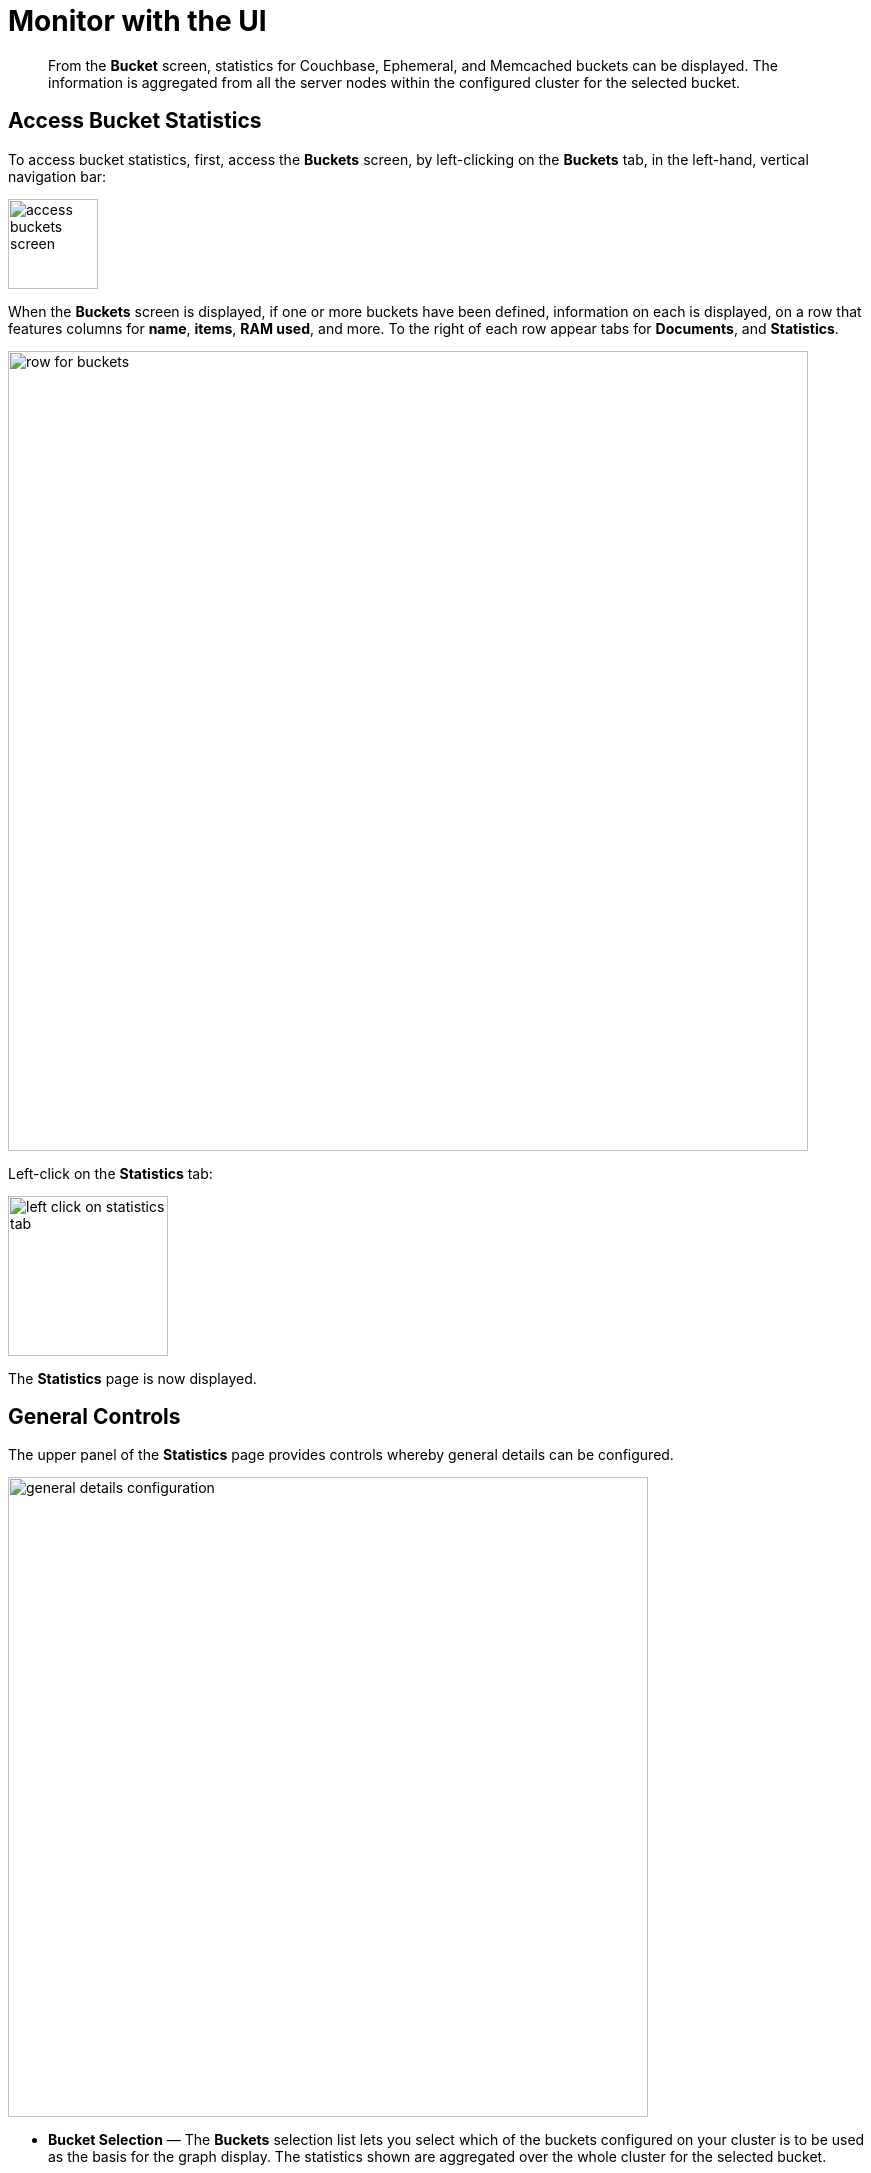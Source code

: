 = Monitor with the UI
:page-aliases: monitoring:ui-monitoring-statistics

[abstract]
From the [.ui]*Bucket* screen, statistics for Couchbase, Ephemeral, and Memcached buckets can be displayed.
The information is aggregated from all the server nodes within the configured cluster for the selected bucket.

[#access-bucket-statistics]
== Access Bucket Statistics

To access bucket statistics, first, access the *Buckets* screen, by left-clicking on the *Buckets* tab, in the left-hand, vertical navigation bar:

image::monitor/access-buckets-screen.png[,90]

When the *Buckets* screen is displayed, if one or more buckets have been defined, information on each is displayed, on a row that features columns for *name*, *items*, *RAM used*, and more.
To the right of each row appear tabs for *Documents*, and *Statistics*.

image::monitor/row-for-buckets.png[,800]

Left-click on the *Statistics* tab:

image::monitor/left-click-on-statistics-tab.png[,160]

The *Statistics* page is now displayed.

[#general-controls]
== General Controls

The upper panel of the *Statistics* page provides controls whereby general details can be configured.

image::monitor/general-details-configuration.png[,640]

* *Bucket Selection* &#8212; The [.ui]*Buckets* selection list lets you select which of the buckets configured on your cluster is to be used as the basis for the graph display.
The statistics shown are aggregated over the whole cluster for the selected bucket.

* *Server Selection* &#8212; The [.ui]*All Server Nodes* selection option enables you to limit the display to an individual server or entire cluster.
The individual node selection displays information for the node.
The all server nodes selection displays information for the entire cluster.

* *Interval Selection* &#8212; The [.ui]*Interval* selection at the top of the main graph changes interval display for all graphs displayed on the page.
For example, selecting [.ui]*Minute* shows information for the last minute, continuously updating.
+
As the selected interval increases, the amount of statistical data displayed will depend on how long your cluster has been running.

* *Statistic Selection* &#8212; All of the graphs within the display update simultaneously.
Clicking on any of the smaller graphs will promote that graph to be displayed as the main graph for the page.

== Individual Bucket Monitoring

The following statistic-groups are available:

* <<summary_stats,Summary>> &#8212; The summary section provides a quick overview of the cluster activity.
* <<server_stats,Server Resources>> - This section provides information on the server resources across the cluster.

* <<vbucket_stats,vBucket Resources>> &#8212; This section provides detailed information on the vBucket resources across the cluster, including the active, replica and pending operations.

* <<disk_stats,Disk Queues>> &#8212; Disk queues show the activity on the backend disk storage used for persistence within a data bucket.
The information displayed shows the active, replica and pending activity.

* <<dcp_stats,DCP Queues>> &#8212; This section provides show information about the DCP connections activity for the bucket.
* <<view_stats,View Statistics>> &#8212; This section lets you monitor the statistics for each production view configured within the bucket or system.

* <<index_stats,Index Statistics>> &#8212; This section provides statistics about the GSI Indexes.
Statistics are provided per each individual index.
* <<query_stats,Query Statistics>> &#8212; This section provides statistics about the N1QL query service.
These statistics are aggregated numbers at the query service level across the cluster, and are not per bucket or per node.

* <<incoming_xdcr_stats,XDCR Destination>> &#8212; The XDCR Destination section shows you statistical information about Cross Datacenter Replication (XDCR).

* *Top Keys* &#8212; This section shows a list of the top 10 most actively used keys within the selected data bucket.

Note that some charts are displayed only when their corresponding service or process is hosted.
For example, the chart for _outgoing XDCR operations_ is displayed only when XDCR is replicating data from the current node.

Note also that various charts displayed to indicate Couchbase-bucket disk activity are not displayed for Ephemeral buckets, since no such disk activity occurs.

[#viewing-statistics-per-server]
== Viewing Statistics Per Server

Each chart features a *per server* option, which allows the data to be displayed in detail for each server in the cluster.

For example, left-click on the *per server* option for the *Management Port Reqs/Sec* chart, located in the *Server Resources* statistics group:

image::monitor/get-statistics-per-server-1.png[,200]

The display changes as follows:

image::monitor/get-statistics-per-server-2.png[,660]

The display now provides separate information for each of the two servers in the current cluster, which are `101.143.192.101` and `101.143.192.103`.

[#summary_stats]
== Bucket Monitoring &#8212; Summary Statistics

The summary section provides an overview of bucket-related activity.
Each graph shows information based on the currently selected bucket.

image::monitor/web-console-server-stats-summary.png[]

The following statistics are available:

[cols="1,3"]
|===
| Statistic | Description

| ops per second
| The total number of operations per second on this bucket.

| cache miss ratio
| Ratio of reads per second to this bucket which required a read from disk rather than RAM.

| gets per sec.
| Number of get operations per second from this bucket.

| total gets per sec.
| Total number of get operations per second from this bucket.

| sets per sec.
| Number of set operations per second to this bucket.

| deletes per sec.
| Number of delete operations per second for this bucket.

| CAS ops per sec.
| Number of operations with a CAS identification per second for this bucket.

| active docs resident %
| The percentage of active items cached in RAM in this bucket.

| items
| Number of unique items (documents) stored in the bucket.

| temp OOM per sec.
| Number of temporary out of memory conditions per second.

| low water mark
| Low water mark for this bucket (based on the configured bucket RAM quota).

| high water mark
| High water mark for this bucket (based on the configured bucket RAM quota).

| memory used
| Amount of memory used for storing the information in this bucket.

| disk creates per sec.
| Number of new items created on disk per second for this bucket.
This chart is not displayed when an Ephemeral bucket has been selected.

| disk updates per sec.
| Number of items updated on disk per second for this bucket.
This chart is not displayed when an Ephemeral bucket has been selected.

| disk reads per sec.
| Number of reads per second from disk for this bucket.
This chart is not displayed when an Ephemeral bucket has been selected.

| disk write queue
| Number of items waiting to be written on disk in this bucket.
This chart is not displayed when an Ephemeral bucket has been selected.

| disk read failures
| Number of disk read failures.
This chart is not displayed when an Ephemeral bucket has been selected.

| disk write failures
| Number of disk write failures.
This chart is not displayed when an Ephemeral bucket has been selected.

| docs data size
| Size of the stored document data.
This chart is not displayed when an Ephemeral bucket has been selected.

| docs total disk size
| Size of the persisted stored document data on disk.
This chart is not displayed when an Ephemeral bucket has been selected.

| doc fragmentation %
| Document fragmentation of persisted data as stored on disk.
This chart is not displayed when an Ephemeral bucket has been selected.

| total disk size
| Total size of the information for this bucket as stored on disk, including persisted and view index data.
This chart is not displayed when an Ephemeral bucket has been selected.

| view data size
| Size of the view data information.
This chart is not displayed when an Ephemeral bucket has been selected.

| views total disk size
| Size of the view index information as stored on disk.
This chart is not displayed when an Ephemeral bucket has been selected.

| views fragmentation %
| Percentage of fragmentation for a given view index.
This chart is not displayed when an Ephemeral bucket has been selected.

| view reads per sec.
| Number of view reads per second.
This chart is not displayed when an Ephemeral bucket has been selected.

| disk update time
| The time required to update data on disk.
This chart is not displayed when an Ephemeral bucket has been selected.

| disk commit time
| The time required to commit data on disk.
This chart is not displayed when an Ephemeral bucket has been selected.

| bg wait time
| The average background fetch time in microseconds.

| Incoming XDCR ops/sec.
| The incoming XDCR operations per second for this bucket.

| Intra-replication queue
| Number of items remaining to be sent to consumer in this bucket.

| outbound XDCR mutations
| Number of mutations to be replicated to other clusters.
This chart is displayed only if the selected bucket is a source for ongoing replication.

| N1QL queries/sec
| Number of N1QL requests processed per second.

| index data size
| The data size consumed by the index.

| index disk size
| The total disk sized consumed by the index.

| index fragmentation %
| The percentage fragmentation of the index.

| index scanned/sec
| Number of index items scanned by the indexer per second.

| fts bytes indexed/sec
| Number of full text search bytes indexed per second.

| fts queries/sec
| Number of full text search queries per second.

| fts disk size
| The total full text search disk size for this bucket.

| avg active drift/mutation
| Average drift (in seconds) per mutation on active vBuckets.

| avg replica drift/mutation
| Average drift (in seconds) per mutation on replica vBuckets.

| active ahead exceptions/sec
| Total number of ahead exceptions all active vBuckets.

| replica ahead exceptions/sec
| Total number of ahead exceptions all replica vBuckets.
|===

[#server_stats]
== Monitoring Server Resources

The *Server Resources* statistics section displays the resource information for either the selected server, or for the whole cluster; including swap usage, free RAM, CPU utilization percentage, connections, port requests, streaming requests, index RAM used, remaining index RAM, and FTS RAM used.

image::monitor/web-console-server-stats-serverresource6.5.png[,720]

The displayed statistics are:

[cols="1,3"]
|===
| Statistic | Description

| swap usage
| The amount of swap space in use.

| free RAM
| The amount of RAM available.

| Max CPU utilization %
| The percentage of CPU in use across all available cores.

| connections
| The number connections.

| Management port requests/sec
| The rate of HTTP requests on this port.

| idle streaming requests
| The number of streaming requests.

| streaming wakeups/sec
| The number of streaming request wakeups.

| Max index RAM used %
| The percentage of index RAM in use across all indexes.

| remaining index RAM
| The amount of index RAM available.

| fts RAM used
| The amount of RAM used by FTS.

| analytics heap used
| Amount of JVM heap used by Analytics Service.

| analytics system load
| System load for Analytics Service.

| analytics thread count
| Number of threads for Analytics Service.

| analytics gc count/sec
| Number of JVM garbage collections per seconde for Analytics Service.

| analytics gc time (ms.)/sec
| The amount of time in milliseconds per second spent performing JVM garbage collections for Analytics Service.

| analytics bytes read/sec
| Number of disk bytes read per second for Analytics Service.

| analytics bytes written/sec
| Number of disk bytes written per second for Analytics Service.

| analytics total disk size
| The total disk size used by the Analytics Service.
|===

[#vbucket_stats]
== Monitoring vBucket Resources

The vBucket statistics provide information for all vBucket types within the cluster across three different states.
Within the statistic display the table of statistics is organized in four columns, showing the Active, Replica and Pending states for each individual statistic.
The last column provides the total value for each statistic.

image::monitor/web-console-server-stats-vbucket6.5.png[,720]

The *Active* column displays the information for vBuckets within the Active state.
The *Replica* column displays the statistics for vBuckets within the Replica state (that is currently being replicated).
The *Pending* columns shows statistics for vBuckets in the Pending state, that is while data is being exchanged during rebalancing.

These states are shared across all the following statistics.
For example, the graph *new items per sec* within the *Active* state column displays the number of new items per second created within the vBuckets that are in the active state.

The individual statistics, one for each state, shown are:

[cols="1,3"]
|===
| Statistic | Description

| vBuckets
| The number of vBuckets within the specified state.

| items
| Number of items within the vBucket of the specified state.

| resident %
| Percentage of items within the vBuckets of the specified state that are resident (in RAM).

| new items per sec.
| Number of new items created in vBuckets within the specified state.
Note that this statistic is not valid for the Pending state.

| ejections per sec.
| Number of items ejected per second within the vBuckets of the specified state.

| user data in RAM
| Size of user data within vBuckets of the specified state that are resident in RAM.

| metadata in RAM
| Size of item metadata within the vBuckets of the specified state that are resident in RAM.
|===

[#disk_stats]
== Monitoring Disk Queues

The *Disk Queues* statistics section displays the information for data being placed into the disk queue.
Information is displayed for each of the disk queue states, Active, Replica, and Pending.
This statistics group is not displayed when the selected bucket is an Ephemeral bucket.

image::monitor/web-console-server-stats-diskqueues6.5.png[,720]

The *Active* column displays the information for the Disk Queues within the Active state.
The *Replica* column displays the statistics for the Disk Queues within the Replica state (that is currently being replicated).
The *Pending* columns shows statistics for the disk Queues in the Pending state, that is while data is being exchanged during rebalancing.

These states are shared across all the following statistics.
For example, the graph *fill rate* within the *Replica* state column displays the number of items being put into the replica disk queue for the selected bucket.

The displayed statistics are:

[cols="1,3"]
|===
| Statistic | Description

| items
| The number of items waiting to be written to disk for this bucket for this state.

| fill rate
| The number of items per second being added to the disk queue for the corresponding state.

| drain rate
| The number of items actually written to disk from the disk queue for the corresponding state.

| average age
| The average age of items (in seconds) within the disk queue for the specified state.
|===

[#dcp_stats]
== Monitoring DCP Queues

The DCP queues statistics are designed to show information about the DCP connections activity for the bucket.
The statistics information is therefore organized as a table with columns showing the statistics for DCP queues used for replication, XDCR, Views/Indexes, Analytics, and _Other_.

image::monitor/dcp-queue-stats6.5.png[]

The statistics are detailed below:

[#dcp_queues,cols="1,3"]
|===
| Statistic | Description

| DCP connections
| Number of internal replication DCP connections in this bucket.

| DCP senders
| Number of replication senders for this bucket.

| items remaining
| Number of items remaining to be sent to consumer in this bucket.

| drain rate items/sec
| Number of items per second being sent for a producer for this bucket.

| drain rate bytes/sec
| Number of bytes per second being sent for replication DCP connections for this bucket.

| backoffs/sec
| Number of backoffs for replication DCP connections.
|===

[#view_stats]
== Monitoring View Statistics

The *View Stats* show information about individual design documents within the selected bucket.
One block of stats will be shown for each production-level design document.

image::monitor/web-console-server-stats-views.png[,520]

The statistics shown are:

[cols="1,3"]
|===
| Statistics | Description

| data size
| Size of the data required for this design document.

| disk size
| Size of the stored index as stored on disk.

| view reads per sec.
| Number of read operations per second for this view.
|===

[#index_stats]
== Monitoring Index Statistics

The INDEX STATS section provides statistics about the GSI Indexes.
Statistics are provided per each individual index.

image::monitor/index-queue-stats6.5.png[]

The statistics in this section are detailed below:

[#index,cols="1,3"]
|===
| Statistic | Description

| items scanned/sec
| Number of index items scanned by the indexer per second.

| disk size
| Total disk file size consumed by the index.

| data size
| Actual data size consumed by the index.

| memory used
| Total memory consumed by the index storage.

| total mutations remaining
| Number of documents pending to be indexed.

| drain rate items/sec
| Number of documents indexed by the indexer per second.

| total indexed items
| The total number of documents indexed.

| average item size
| The average size of each index item.

| % fragmentation
| Percentage fragmentation of the index.
This indicates the % of disk space consumed by the index, but not utilized for items stored in the index.
Note that at small index sizes of less than a hundred kb, the statis overhead of the index disk file will inflate the index fragmentation percentage.

| requests/sec
| Number of requests served by the indexer per second.

| bytes returned/sec
| Number of bytes per second read by a scan.

| avg scan latency(ns)
| The average time to serve a scan request in nanoseconds.

| cache resident percent
| Percentage of index data resident in memory.

| index cache miss ratio
| Percentage of accesses made to this data from disk, rather than from RAM.
|===

[#analytics_stats]
== Monitoring Analytics Statistics

The *Analytics Stats* section shows statistics for the Analytics Service, on this server.
Note that if the Analytics Service is not running, the charts are blank, and the statistic is given as *N/A* (_Not Applicable).

image::monitor/web-console-server-stats-analytics.png[,520]

The statistics in this section are detailed below:

[#analytics,cols="1,3"]
|===
| Statistic | Description

| ops/sec
| Total number of operations (gets, sets, and deletes) processed for the Analytics Service on this server, per second.

| sync failed records
| Number of records not successfully parsed during bucket resynchronization.

| total ops since bucket connect
| Total number of operations processed by the Analytics Service for this server since the bucket was last connected.
|===


[#outgoing_xdcr_stats]
== Monitoring Outgoing XDCR

The Outgoing XDCR shows the XDCR operations that are supporting cross datacenter replication from the current cluster to a destination cluster.

image::monitor//outbound_xdcr.png[,720]

The statistics for outgoing XDCR are as follows:

[cols="1,3"]
|===
| Statistic | Description

| mutations
| Number of mutations to be replicated.

| percent completed
| Percentage of mutations replicated.

| mutations replicated
| Number of mutations replicated.

| mutations filtered per sec.
| Number of mutations filtered _out_, and therefore not replicated.

| mutations skipped by resolution
| Number of mutations that have failed conflict resolution on the source-side, and therefore not replicated.

| mutation replication rate
| Number of mutations replicated per second.

| data replication rate
| Number of bytes replicated per second.

| opt. replication rate
| Rate of optimistic replications in terms of number of replicated mutations per second.

| doc checks rate
| Rate of doc checks per second.

| ms meta batch latency
| Weighted average latency in milliseconds of sending getMeta and waiting for conflict resolution result from remote server.

| ms doc batch latency
| Weighted average latency in milliseconds of sending replicated mutations to remote cluster.

| doc reception rate
| Rate of mutations received from DCP in terms of number of mutations per second.
|===

[#query_stats]
== Monitoring Query Statistics

The Query section provides statistics about the N1QL query service.
These statistics are aggregated numbers at the query service level across the cluster, and are not per bucket or per node.

image::monitor/query-queue-stats.png[]

The statistics in this section are detailed below:

[#query,cols="1,3"]
|===
| Statistic | Description

| requests/sec
| Total number of N1QL requests processed per second.

| selects/sec
| Total number of SELECT requests processed per second.

| request time(sec)
| The average end-to-end time to process a query in seconds.

| service time(sec)
| The average time to execute a query in seconds.

| result size
| The average size in bytes of the data returned by the query.

| errors
| The total number of N1QL errors returned so far.

| warnings
| The total number of N1QL warnings returned so far.

| result count
| The average number of results (documents) returned by a query.

| queries > 250ms
| Number of queries that take longer than 250ms.

| queries > 500ms
| Number of queries that take longer than 500ms.

| queries > 1000ms
| Number of queries that take longer than 1000ms.

| queries > 5000ms
| Number of queries that take longer than 5000ms.

| invalid requests/sec
| Number of requests for unsupported endpoints per second.
|===

[#incoming_xdcr_stats]
== Monitoring Incoming XDCR

The *Incoming XDCR Operations* section shows the XDCR operations that are coming into to the current cluster from a remote cluster.

image::monitor//inbound_xdcr_web_console.png[,620]

The statistics shown are:

[cols="1,3"]
|===
| Statistic | Description

| metadata reads per sec.
| Number of documents XDCR scans for metadata per second.
XDCR uses this information for conflict resolution.

| sets per sec.
| Set operations per second for incoming XDCR data.

| deletes per sec.
| Delete operations per second as a result of the incoming XDCR data stream.

| total ops per sec.
| Total of all the operations per second.
|===

[#memcached-statistics]
== Memcached Statistics

If a Memcached bucket is defined, selecting that bucket displays *Memcached* charts for the bucket.

image::monitor/memcached-statistics.png[, 620]

The statistics are as follows:

[cols="1,3"]
|===
| Statistic | Description

| ops per sec.
| Total operations per second serviced by this bucket.

| hit ratio
| Percentage of get requests served with data by this bucket.

| RAM used
| Total amount of RAM used by this bucket.

| items
| Number of items stored in this bucket.

| evictions per sec.
| Number of items evicted per second from this bucket.

| sets per sec.
| Number of set operations serviced per second by this bucket.

| gets per sec.
| Number of get operations serviced per second by this bucket.

| bytes TX per sec.
| Number of bytes per second sent from this bucket.

| bytes RX per sec.
| Number of bytes per second sent into this bucket.

| get hits per sec.
| Number of get operations per second for data that this bucket contains.

| delete hits per sec.
| Number of delete operations per second for data that this bucket contains.

| incr hits per sec.
| Number of increment operations per second for data that this bucket contains.

| decr hits per sec.
| Number of decrement operations per second for data that this bucket contains.

| delete misses per sec.
| Number of delete operations per second for data that this bucket does _not_ contain.

| decr misses per sec.
| Number of decrement operations per second for data that this bucket does _not_ contain.

| get misses per sec.
| Number of get operations per second for data that this bucket does _not_ contain.

| inc misses per sec.
| Number of increment operations per second for data that this bucket does _not_ contain.

| CAS hits per sec.
| Number of CAS operations per second for data that this bucket contains.

| CAS badval per sec.
| Number of CAS operations per second using an incorrect CAS ID for data that this bucket contains.

| CAS misses per sec.
| Number of CAS operations per second for data that this bucket does _not_ contain.
|===
